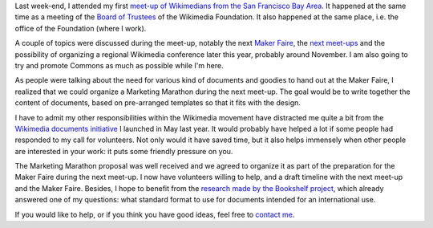 .. title: More Wikimedia documents!
.. slug: more-wikimedia-documents
.. date: 2010-02-10 05:18:31
.. tags: documents,San Francisco,Wikimedia
.. description: 
.. wp-status: publish


Last week-end, I attended my first `meet-up of Wikimedians from the San Francisco Bay Area <http://commons.wikimedia.org/wiki/Category:SF_Meetup_11>`__. It happened at the same time as a meeting of the `Board of Trustees <http://wikimediafoundation.org/wiki/Board_of_Trustees>`__ of the Wikimedia Foundation. It also happened at the same place, i.e. the office of the Foundation (where I work).

A couple of topics were discussed during the meet-up, notably the next `Maker Faire <http://en.wikipedia.org/wiki/Maker_Faire>`__, the `next meet-ups <http://en.wikipedia.org/wiki/Wikipedia:Meetup/San_Francisco>`__ and the possibility of organizing a regional Wikimedia conference later this year, probably around November. I am also going to try and promote Commons as much as possible while I'm here.

As people were talking about the need for various kind of documents and goodies to hand out at the Maker Faire, I realized that we could organize a Marketing Marathon during the next meet-up. The goal would be to write together the content of documents, based on pre-arranged templates so that it fits with the design.

I have to admit my other responsibilities within the Wikimedia movement have distracted me quite a bit from the `Wikimedia documents initiative <http://guillaumepaumier.com/2009/05/20/introducing-the-wikimedia-documents-initiative/>`__ I launched in May last year. It would probably have helped a lot if some people had responded to my call for volunteers. Not only would it have saved time, but it also helps immensely when other people are interested in your work: it puts some friendly pressure on you.

The Marketing Marathon proposal was well received and we agreed to organize it as part of the preparation for the Maker Faire during the next meet-up. I now have volunteers willing to help, and a draft timeline with the next meet-up and the Maker Faire. Besides, I hope to benefit from the `research made by the Bookshelf project <http://outreach.wikimedia.org/wiki/Production_Survey_%28Bookshelf%29>`__, which already answered one of my questions: what standard format to use for documents intended for an international use.

If you would like to help, or if you think you have good ideas, feel free to `contact me <http://guillaumepaumier.com/bio/>`__.
